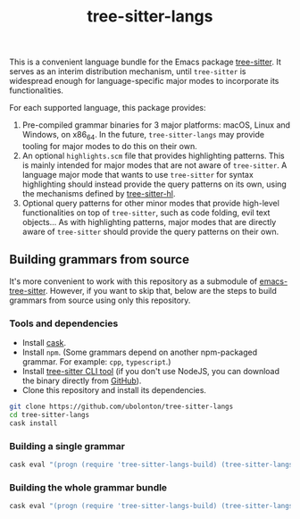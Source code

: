 #+TITLE: tree-sitter-langs

This is a convenient language bundle for the Emacs package [[https://github.com/ubolonton/emacs-tree-sitter][tree-sitter]]. It serves as an interim distribution mechanism, until ~tree-sitter~ is widespread enough for language-specific major modes to incorporate its functionalities.

For each supported language, this package provides:
1. Pre-compiled grammar binaries for 3 major platforms: macOS, Linux and Windows, on x86_64. In the future, ~tree-sitter-langs~ may provide tooling for major modes to do this on their own.
2. An optional ~highlights.scm~ file that provides highlighting patterns. This is mainly intended for major modes that are not aware of ~tree-sitter~. A language major mode that wants to use ~tree-sitter~ for syntax highlighting should instead provide the query patterns on its own, using the mechanisms defined by [[https://ubolonton.github.io/emacs-tree-sitter/syntax-highlighting/interface-for-modes/][tree-sitter-hl]].
3. Optional query patterns for other minor modes that provide high-level functionalities on top of ~tree-sitter~, such as code folding, evil text objects... As with highlighting patterns, major modes that are directly aware of ~tree-sitter~ should provide the query patterns on their own.

** Building grammars from source
It's more convenient to work with this repository as a submodule of [[https://github.com/ubolonton/emacs-tree-sitter#building-grammars-from-source][emacs-tree-sitter]]. However, if you want to skip that, below are the steps to build grammars from source using only this repository.

*** Tools and dependencies
- Install [[https://cask.readthedocs.io][cask]].
- Install ~npm~. (Some grammars depend on another npm-packaged grammar. For example: ~cpp~, ~typescript~.)
- Install [[https://tree-sitter.github.io/tree-sitter/creating-parsers#installation][tree-sitter CLI tool]] (if you don't use NodeJS, you can download the binary directly from [[https://github.com/tree-sitter/tree-sitter/releases][GitHub]]).
- Clone this repository and install its dependencies.
#+begin_src bash
  git clone https://github.com/ubolonton/tree-sitter-langs
  cd tree-sitter-langs
  cask install
#+end_src

*** Building a single grammar
#+begin_src bash
  cask eval "(progn (require 'tree-sitter-langs-build) (tree-sitter-langs-compile 'rust))"
#+end_src

*** Building the whole grammar bundle
#+begin_src bash
  cask eval "(progn (require 'tree-sitter-langs-build) (tree-sitter-langs-create-bundle))"
#+end_src
